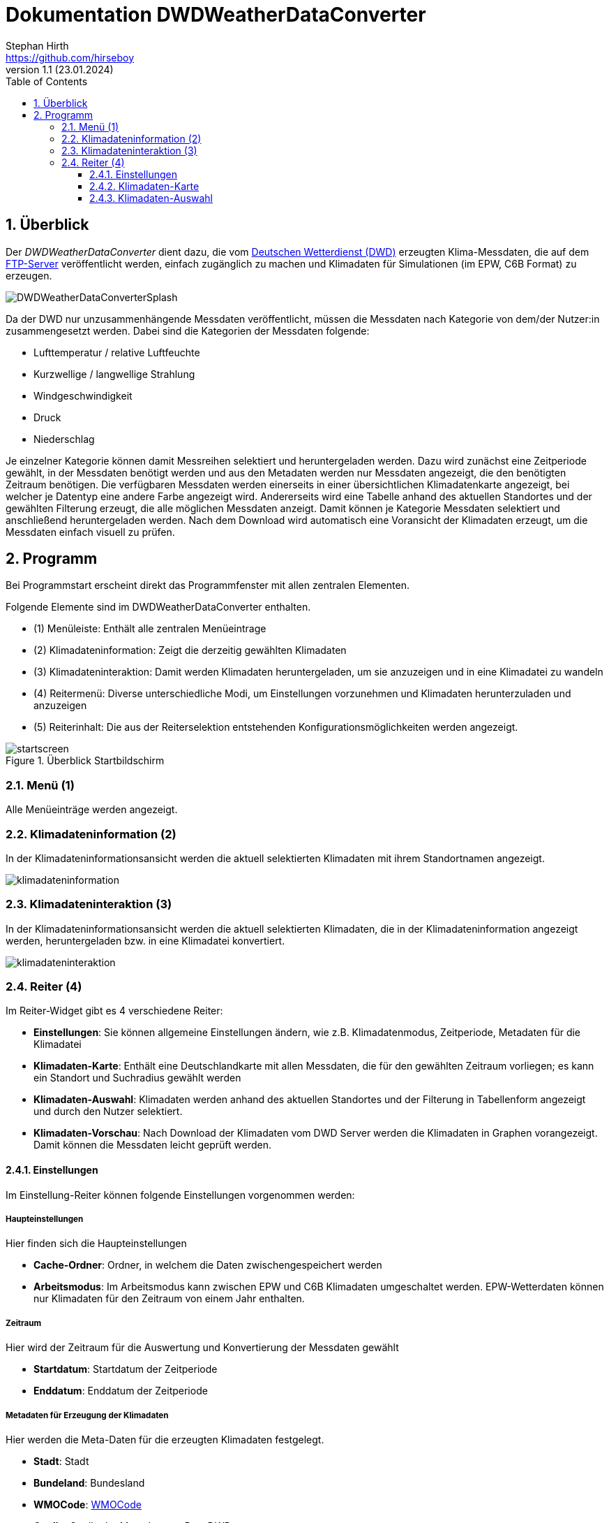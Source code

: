 Dokumentation DWDWeatherDataConverter
=====================================
Stephan Hirth <https://github.com/hirseboy>
v1.1 (23.01.2024)
// v1.1 date_on_line_above
:Author Initials: AN
:toc: left
:toclevels: 3
:toc-title: Table of Contents
:icons: font
:imagesdir: ./images
:numbered:
:website: https://github.com/ghorwin/SIM-VICUS
:source-highlighter: rouge
:rouge-style: custom
:title-page:
:stylesdir: ../css
:stylesheet: roboto_ubuntu.css
:title-logo-image: image:DWDWeatherDataConverterSplash.png[top=15%,align=center,pdfwidth=12cm]

[[overview]]
## Überblick

Der __DWDWeatherDataConverter__ dient dazu, die vom https://www.dwd.de/DE/Home/home_node.html[Deutschen Wetterdienst (DWD)] erzeugten Klima-Messdaten, die auf dem https://opendata.dwd.de/climate_environment/[FTP-Server] veröffentlicht werden, einfach zugänglich zu machen und Klimadaten für Simulationen (im EPW, C6B Format) zu erzeugen. 

image::DWDWeatherDataConverterSplash.png[align="center"]

Da der DWD nur unzusammenhängende Messdaten veröffentlicht, müssen die Messdaten nach Kategorie von dem/der Nutzer:in zusammengesetzt werden. Dabei sind die Kategorien der Messdaten folgende:

- Lufttemperatur / relative Luftfeuchte
- Kurzwellige / langwellige Strahlung
- Windgeschwindigkeit
- Druck 
- Niederschlag

Je einzelner Kategorie können damit Messreihen selektiert und heruntergeladen werden. Dazu wird zunächst eine Zeitperiode gewählt, in der Messdaten benötigt werden und aus den Metadaten werden nur Messdaten angezeigt, die den benötigten Zeitraum benötigen. Die verfügbaren Messdaten werden einerseits in einer übersichtlichen Klimadatenkarte angezeigt, bei welcher je Datentyp eine andere Farbe angezeigt wird. Andererseits wird eine Tabelle anhand des aktuellen Standortes und der gewählten Filterung erzeugt, die alle möglichen Messdaten anzeigt. Damit können je Kategorie Messdaten selektiert und anschließend heruntergeladen werden. Nach dem Download wird automatisch eine Voransicht der Klimadaten erzeugt, um die Messdaten einfach visuell zu prüfen. 

[[Programm]]
## Programm

Bei Programmstart erscheint direkt das Programmfenster mit allen zentralen Elementen.

Folgende Elemente sind im DWDWeatherDataConverter enthalten.

- (1) Menüleiste: Enthält alle zentralen Menüeintrage
- (2) Klimadateninformation: Zeigt die derzeitig gewählten Klimadaten
- (3) Klimadateninteraktion: Damit werden Klimadaten heruntergeladen, um sie anzuzeigen und in eine Klimadatei zu wandeln
- (4) Reitermenü: Diverse unterschiedliche Modi, um Einstellungen vorzunehmen und Klimadaten herunterzuladen und anzuzeigen
- (5) Reiterinhalt: Die aus der Reiterselektion entstehenden Konfigurationsmöglichkeiten werden angezeigt.

[[strartscreen]]
.Überblick Startbildschirm
image::startscreen.png[align="center"]

[[menu]]
### Menü (1) 
Alle Menüeinträge werden angezeigt.

[[Klimadateninformation]]
### Klimadateninformation (2)
In der Klimadateninformationsansicht werden die aktuell selektierten Klimadaten mit ihrem Standortnamen angezeigt.

image::klimadateninformation.png[align="left"]

[[Klimadateninteraktion]]
### Klimadateninteraktion (3)

In der Klimadateninformationsansicht werden die aktuell selektierten Klimadaten, die in der Klimadateninformation angezeigt werden, heruntergeladen bzw. in eine Klimadatei konvertiert.

image::klimadateninteraktion.png[align="left", pdfwidth="7cm"]

[[tabs]]
### Reiter (4)

Im Reiter-Widget gibt es 4 verschiedene Reiter:

- **Einstellungen**: Sie können allgemeine Einstellungen ändern, wie z.B. Klimadatenmodus, Zeitperiode, Metadaten für die Klimadatei
- **Klimadaten-Karte**: Enthält eine Deutschlandkarte mit allen Messdaten, die für den gewählten Zeitraum vorliegen; es kann ein Standort und Suchradius gewählt werden
- **Klimadaten-Auswahl**: Klimadaten werden anhand des aktuellen Standortes und der Filterung in Tabellenform angezeigt und durch den Nutzer selektiert.
- **Klimadaten-Vorschau**: Nach Download der Klimadaten vom DWD Server werden die Klimadaten in Graphen vorangezeigt. Damit können die Messdaten leicht geprüft werden.


#### Einstellungen

Im Einstellung-Reiter können folgende Einstellungen vorgenommen werden:

##### Haupteinstellungen

Hier finden sich die Haupteinstellungen

- **Cache-Ordner**: Ordner, in welchem die Daten zwischengespeichert werden
- **Arbeitsmodus**: Im Arbeitsmodus kann zwischen EPW und C6B Klimadaten umgeschaltet werden. EPW-Wetterdaten können nur Klimadaten für den Zeitraum von einem Jahr enthalten.

##### Zeitraum

Hier wird der Zeitraum für die Auswertung und Konvertierung der Messdaten gewählt

- **Startdatum**: Startdatum der Zeitperiode
- **Enddatum**: Enddatum der Zeitperiode

##### Metadaten für Erzeugung der Klimadaten

Hier werden die Meta-Daten für die erzeugten Klimadaten festgelegt.

- **Stadt**: Stadt
- **Bundeland**: Bundesland
- **WMOCode**: https://www.nodc.noaa.gov/archive/arc0021/0002199/1.1/data/0-data/HTML/WMO-CODE/WMO4677.HTM[WMOCode]
- **Quelle**: Quelle der Messdaten, z.Bsp. DWD
- **Höhe [m]**: Höhe des Standortes über Null
- **Longitude [Deg]**: Längengrad in Grad
- **Latitude [Deg]**: Breitengrad in Grad
- **Zeitzone**: Zeitzone
- **Startjahr**: Startjahr

image::einstellungen.png[align="left"]

#### Klimadaten-Karte

In der Klimadaten-Karte 

image::klimadatenauswahl.png[align="left"]

#### Klimadaten-Auswahl

image::klimadatenselektierung.png[align="left"]

